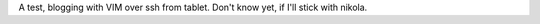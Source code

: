 .. link: 
.. description: 
.. tags: nikola
.. date: 2013/10/12 15:58:38
.. title: vim
.. slug: vim

A test, blogging with VIM over ssh from tablet. Don't know yet, if I'll stick with nikola.
